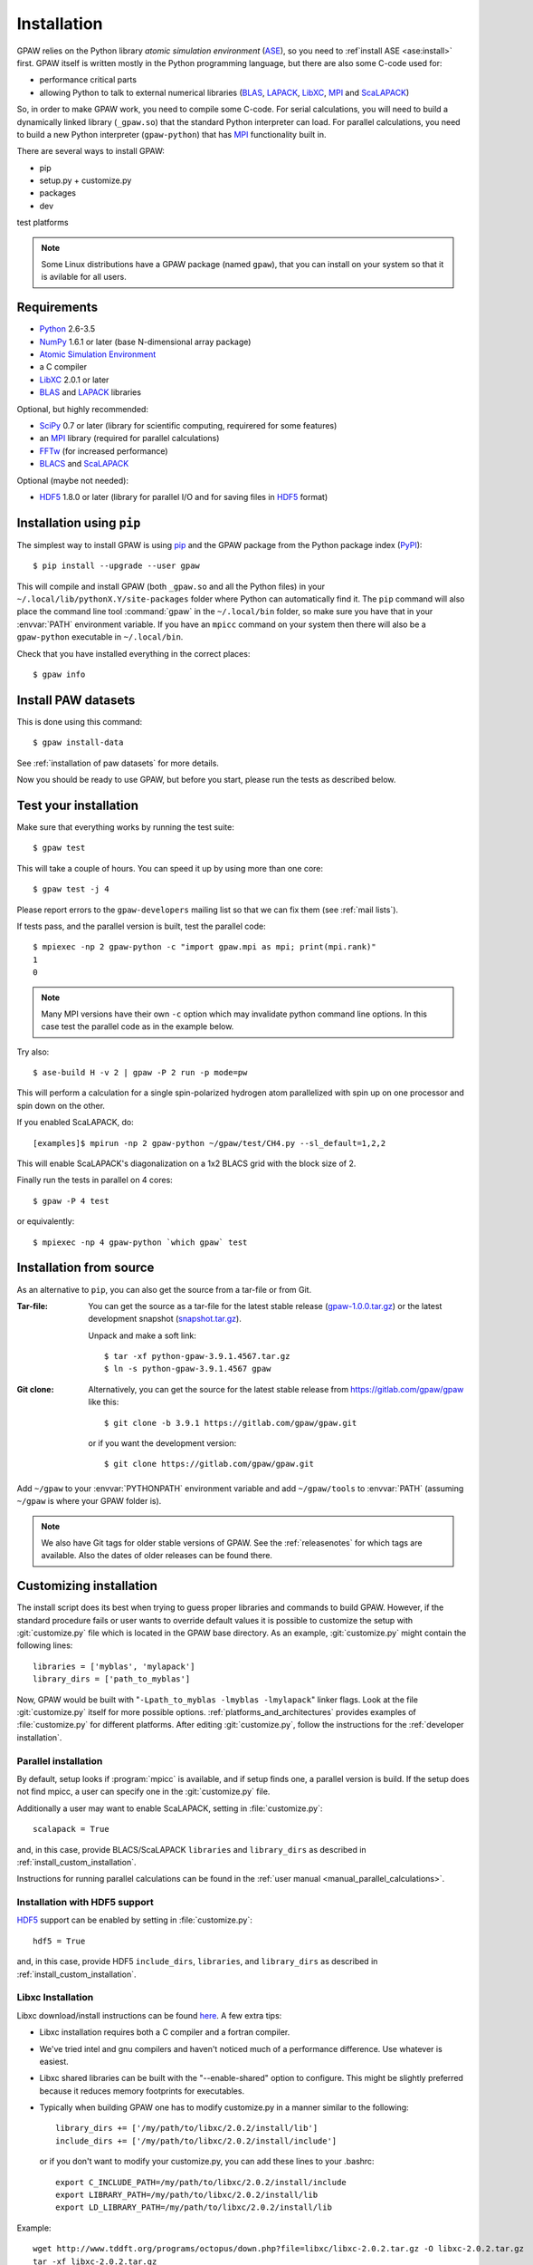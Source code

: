 .. _installation:

============
Installation
============

GPAW relies on the Python library *atomic simulation environment* (ASE_),
so you need to :ref`install ASE <ase:install>` first.  GPAW itself is written
mostly in the Python programming language, but there are also some
C-code used for:
    
* performance critical parts
* allowing Python to talk to external numerical libraries (BLAS_, LAPACK_,
  LibXC_, MPI_ and ScaLAPACK_)

So, in order to make GPAW work, you need to compile some C-code.  For serial
calculations, you will need to build a dynamically linked library
(``_gpaw.so``) that the standard Python interpreter can load.  For parallel
calculations, you need to build a new Python interpreter (``gpaw-python``)
that has MPI_ functionality built in.

There are several ways to install GPAW:
    
* pip
* setup.py + customize.py
* packages
* dev

test
platforms

.. note::

    Some Linux distributions have a GPAW package (named ``gpaw``),
    that you can install on your system so that it is avilable for all
    users.
    
    
Requirements
============

* Python_ 2.6-3.5
* NumPy_ 1.6.1 or later (base N-dimensional array package)
* `Atomic Simulation Environment <https://wiki.fysi.dtu.dk/ase>`_
* a C compiler
* LibXC_ 2.0.1 or later
* BLAS_ and LAPACK_ libraries

Optional, but highly recommended:

* SciPy_ 0.7 or later (library for scientific computing, requirered for
  some features)
* an MPI_ library (required for parallel calculations)
* FFTw_ (for increased performance)
* BLACS_ and ScaLAPACK_

Optional (maybe not needed):
    
* HDF5_ 1.8.0 or later (library for parallel I/O and for saving files in HDF5_
  format)


.. _Python: http://www.python.org/
.. _NumPy: http://docs.scipy.org/doc/numpy/reference/
.. _SciPy: http://docs.scipy.org/doc/scipy/reference/
.. _LibXC: http://www.tddft.org/programs/octopus/wiki/index.php/Libxc
.. _MPI: http://www.mpi-forum.org/
.. _BLAS: http://www.netlib.org/blas/
.. _BLACS: http://www.netlib.org/blacs/
.. _LAPACK: http://www.netlib.org/lapack/
.. _ScaLAPACK: http://www.netlib.org/scalapack/
.. _HDF5: https://www.hdfgroup.org/HDF5/
.. _PyPI: https://pypi.python.org/pypi/gpaw
.. _PIP: https://pip.pypa.io/en/stable/
.. _ASE: https://wiki.fysik.dtu.dk/ase
.. _FFTW: http://www.fftw.org/
    

Installation using ``pip``
==========================

.. highlight:: bash

The simplest way to install GPAW is using pip_ and the GPAW package from
the Python package index (PyPI_)::
    
    $ pip install --upgrade --user gpaw
    
This will compile and install GPAW (both ``_gpaw.so`` and all the Python files) in your ``~/.local/lib/pythonX.Y/site-packages`` folder where Python
can automatically find it.  The ``pip`` command will also place the command
line tool :command:`gpaw` in the ``~/.local/bin`` folder, so make sure you
have that in your :envvar:`PATH` environment variable.  If you have an
``mpicc`` command on your system then there will also be a ``gpaw-python``
executable in ``~/.local/bin``.


Check that you have installed everything in the correct places::
    
    $ gpaw info
    
    
Install PAW datasets
====================

This is done using this command::
    
    $ gpaw install-data
    
See :ref:`installation of paw datasets` for more details.

Now you should be ready to use GPAW, but before you start, please run the
tests as described below.


.. index:: test
.. _test:

Test your installation
======================

Make sure that everything works by running the test suite::
    
    $ gpaw test
    
This will take a couple of hours.  You can speed it up by using more than
one core::
    
    $ gpaw test -j 4

Please report errors to the ``gpaw-developers`` mailing list so that we
can fix them (see :ref:`mail lists`).

If tests pass, and the parallel version is built, test the parallel code::

    $ mpiexec -np 2 gpaw-python -c "import gpaw.mpi as mpi; print(mpi.rank)"
    1
    0

.. note::

   Many MPI versions have their own ``-c`` option which may
   invalidate python command line options. In this case
   test the parallel code as in the example below.

Try also::

    $ ase-build H -v 2 | gpaw -P 2 run -p mode=pw

This will perform a calculation for a single spin-polarized hydrogen atom
parallelized with spin up on one processor and spin down on the other.

If you enabled ScaLAPACK, do::

  [examples]$ mpirun -np 2 gpaw-python ~/gpaw/test/CH4.py --sl_default=1,2,2

This will enable ScaLAPACK's diagonalization on a 1x2 BLACS grid
with the block size of 2.

Finally run the tests in parallel on 4 cores::

    $ gpaw -P 4 test

or equivalently::
    
    $ mpiexec -np 4 gpaw-python `which gpaw` test


.. _download:

Installation from source
========================

As an alternative to ``pip``, you can also get the source from a tar-file or
from Git.


:Tar-file:

    You can get the source as a tar-file for the
    latest stable release (gpaw-1.0.0.tar.gz_) or the latest
    development snapshot (`<snapshot.tar.gz>`_).

    Unpack and make a soft link::
    
        $ tar -xf python-gpaw-3.9.1.4567.tar.gz
        $ ln -s python-gpaw-3.9.1.4567 gpaw

:Git clone:

    Alternatively, you can get the source for the latest stable release from
    https://gitlab.com/gpaw/gpaw like this::
    
        $ git clone -b 3.9.1 https://gitlab.com/gpaw/gpaw.git

    or if you want the development version::

        $ git clone https://gitlab.com/gpaw/gpaw.git
    
Add ``~/gpaw`` to your :envvar:`PYTHONPATH` environment variable and add
``~/gpaw/tools`` to :envvar:`PATH` (assuming ``~/gpaw`` is where your GPAW
folder is).
    
.. note::
    
    We also have Git tags for older stable versions of GPAW.
    See the :ref:`releasenotes` for which tags are available.  Also the
    dates of older releases can be found there.


.. _gpaw-1.0.0.tar.gz:
    https://pypi.python.org/packages/source/g/gpaw/gpaw-1.0.0.tar.gz


.. _customizing installation:

Customizing installation
========================

The install script does its best when trying to guess proper libraries
and commands to build GPAW. However, if the standard procedure fails
or user wants to override default values it is possible to customize
the setup with :git:`customize.py` file which is located in the GPAW base
directory. As an example, :git:`customize.py` might contain the following
lines::

  libraries = ['myblas', 'mylapack']
  library_dirs = ['path_to_myblas']

Now, GPAW would be built with "``-Lpath_to_myblas -lmyblas
-lmylapack``" linker flags. Look at the file :git:`customize.py`
itself for more possible options.  :ref:`platforms_and_architectures`
provides examples of :file:`customize.py` for different platforms.
After editing :git:`customize.py`, follow the instructions for the
:ref:`developer installation`.



.. _parallel_installation:

Parallel installation
+++++++++++++++++++++

By default, setup looks if :program:`mpicc` is available, and if setup
finds one, a parallel version is build. If the setup does not find
mpicc, a user can specify one in the :git:`customize.py` file.

Additionally a user may want to enable ScaLAPACK, setting in
:file:`customize.py`::

 scalapack = True

and, in this case, provide BLACS/ScaLAPACK ``libraries`` and ``library_dirs``
as described in :ref:`install_custom_installation`.

Instructions for running parallel calculations can be found in the
:ref:`user manual <manual_parallel_calculations>`.

Installation with HDF5 support
++++++++++++++++++++++++++++++

HDF5_ support can be enabled by setting in :file:`customize.py`::

 hdf5 = True

and, in this case, provide HDF5 ``include_dirs``, ``libraries``, and
``library_dirs`` as described in :ref:`install_custom_installation`.

Libxc Installation
++++++++++++++++++

Libxc download/install instructions can be found `here <http://www.tddft.org/programs/octopus/wiki/index.php/Libxc:download>`_.  A few extra tips:

- Libxc installation requires both a C compiler and a fortran compiler.

- We've tried intel and gnu compilers and haven't noticed much of a
  performance difference.  Use whatever is easiest.

- Libxc shared libraries can be built with the "--enable-shared" option
  to configure.  This might be slightly preferred because it reduces
  memory footprints for executables.

- Typically when building GPAW one has to modify customize.py in a manner
  similar to the following::

    library_dirs += ['/my/path/to/libxc/2.0.2/install/lib']
    include_dirs += ['/my/path/to/libxc/2.0.2/install/include']

  or if you don't want to modify your customize.py, you can add these lines to
  your .bashrc::
  
    export C_INCLUDE_PATH=/my/path/to/libxc/2.0.2/install/include
    export LIBRARY_PATH=/my/path/to/libxc/2.0.2/install/lib
    export LD_LIBRARY_PATH=/my/path/to/libxc/2.0.2/install/lib

Example::
    
    wget http://www.tddft.org/programs/octopus/down.php?file=libxc/libxc-2.0.2.tar.gz -O libxc-2.0.2.tar.gz
    tar -xf libxc-2.0.2.tar.gz
    cd libxc-2.0.2
    ./configure --enable-shared --prefix=$HOME/xc
    make
    make install
    
    # add these to your .bashrc:
    export C_INCLUDE_PATH=~/xc/include
    export LIBRARY_PATH=~/xc/lib
    export LD_LIBRARY_PATH=~/xc/lib

    
Installation on OS X
====================

For installation with http://brew.sh/ please follow
instructions at :ref:`homebrew`.

After performing the installation do not forget to :ref:`running_tests`!


Environment variables
=====================

.. envvar:: PATH

    Colon-separated paths where programs can be found.
    
.. envvar:: PYTHONPATH

    Colon-separated paths where Python modules can be found.

.. envvar:: OMP_NUM_THREADS
  
    Currently should be set to 1.

.. envvar:: GPAW_SETUP_PATH

    Comma-separated paths to folders containing the PAW datasets.

Set these permanently in your :file:`~/.bashrc` file::

    $ export PYTHONPATH=~/gpaw:$PYTHONPATH
    $ export PATH=~gpaw/tools:$PATH

or your :file:`~/.cshrc` file::

    $ setenv PYTHONPATH ${HOME}/gpaw:${PYTHONPATH}
    $ setenv PATH ${HOME}/gpaw/tools:${PATH}
